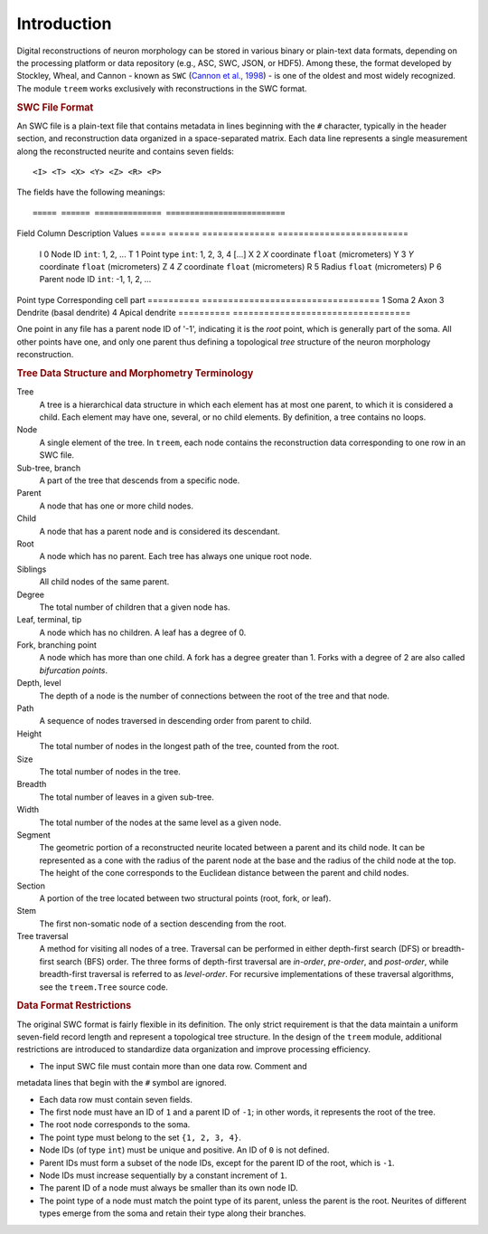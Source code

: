 
Introduction
============

Digital reconstructions of neuron morphology can be stored in various
binary or plain-text data formats, depending on the processing platform
or data repository (e.g., ASC, SWC, JSON, or HDF5). Among these, the
format developed by Stockley, Wheal, and Cannon - known as ``SWC``
(`Cannon et al., 1998 <https://doi.org/10.1016/S0165-0270(98)00091-0>`_) -
is one of the oldest and most widely recognized. The module ``treem``
works exclusively with reconstructions in the SWC format.


.. rubric:: SWC File Format

An SWC file is a plain-text file that contains metadata in lines
beginning with the ``#`` character, typically in the header section,
and reconstruction data organized in a space-separated matrix. Each
data line represents a single measurement along the reconstructed
neurite and contains seven fields::

    <I> <T> <X> <Y> <Z> <R> <P>

The fields have the following meanings::

===== ====== ============== =========================
Field Column Description    Values
===== ====== ============== =========================
 I    0      Node ID        ``int``: 1, 2, ...
 T    1      Point type     ``int``: 1, 2, 3, 4 [...]
 X    2      `X` coordinate ``float`` (micrometers)
 Y    3      `Y` coordinate ``float`` (micrometers)
 Z    4      `Z` coordinate ``float`` (micrometers)
 R    5      Radius         ``float`` (micrometers)
 P    6      Parent node ID ``int``: -1, 1, 2, ...
===== ====== ============== =========================

The `Node ID` is a unique identifier of each reconstructed point.
The `Point type` is a user-defined flag that denotes a specific part of
the neuron’s structure. The original format specification does not
define standard point-type values, but most developers follow these
common conventions:

========== ==================================
Point type Corresponding cell part
========== ==================================
1          Soma
2          Axon
3          Dendrite (basal dendrite)
4          Apical dendrite
========== ==================================

One point in any file has a parent node ID of '-1', indicating it is the
`root` point, which is generally part of the soma. All other points have
one, and only one parent thus defining a topological `tree` structure
of the neuron morphology reconstruction.


.. rubric:: Tree Data Structure and Morphometry Terminology

Tree
    A tree is a hierarchical data structure in which each element has
    at most one parent, to which it is considered a child. Each element
    may have one, several, or no child elements. By definition, a tree
    contains no loops.

Node
    A single element of the tree. In ``treem``, each node contains the
    reconstruction data corresponding to one row in an SWC file.

Sub-tree, branch
    A part of the tree that descends from a specific node.

Parent
    A node that has one or more child nodes.

Child
    A node that has a parent node and is considered its descendant.

Root
    A node which has no parent. Each tree has always one unique root node.

Siblings
    All child nodes of the same parent.

Degree
    The total number of children that a given node has.

Leaf, terminal, tip
    A node which has no children. A leaf has a degree of 0.

Fork, branching point
    A node which has more than one child. A fork has a degree greater than
    1. Forks with a degree of 2 are also called `bifurcation points`.

Depth, level
    The depth of a node is the number of connections between the root of
    the tree and that node.

Path
    A sequence of nodes traversed in descending order from parent to child.

Height
    The total number of nodes in the longest path of the tree,
    counted from the root.

Size
    The total number of nodes in the tree.

Breadth
    The total number of leaves in a given sub-tree.

Width
    The total number of the nodes at the same level as a given node.

Segment
    The geometric portion of a reconstructed neurite located between a
    parent and its child node. It can be represented as a cone with the
    radius of the parent node at the base and the radius of the child
    node at the top. The height of the cone corresponds to the Euclidean
    distance between the parent and child nodes.

Section
    A portion of the tree located between two structural points
    (root, fork, or leaf).

Stem
    The first non-somatic node of a section descending from the root.

Tree traversal
    A method for visiting all nodes of a tree. Traversal can be performed
    in either depth-first search (DFS) or breadth-first search (BFS)
    order. The three forms of depth-first traversal are `in-order`,
    `pre-order`, and `post-order`, while breadth-first traversal is
    referred to as `level-order`. For recursive implementations of these
    traversal algorithms, see the ``treem.Tree`` source code.


.. rubric:: Data Format Restrictions

The original SWC format is fairly flexible in its definition. The only
strict requirement is that the data maintain a uniform seven-field record
length and represent a topological tree structure. In the design of the
``treem`` module, additional restrictions are introduced to standardize
data organization and improve processing efficiency.

* The input SWC file must contain more than one data row. Comment and
metadata lines that begin with the ``#`` symbol are ignored.

* Each data row must contain seven fields.

* The first node must have an ID of ``1`` and a parent ID of ``-1``;
  in other words, it represents the root of the tree.

* The root node corresponds to the soma.

* The point type must belong to the set ``{1, 2, 3, 4}``.

* Node IDs (of type ``int``) must be unique and positive. An ID of ``0``
  is not defined.

* Parent IDs must form a subset of the node IDs, except for the parent
  ID of the root, which is ``-1``.

* Node IDs must increase sequentially by a constant increment of ``1``.

* The parent ID of a node must always be smaller than its own node ID.

* The point type of a node must match the point type of its parent,
  unless the parent is the root. Neurites of different types emerge
  from the soma and retain their type along their branches.
